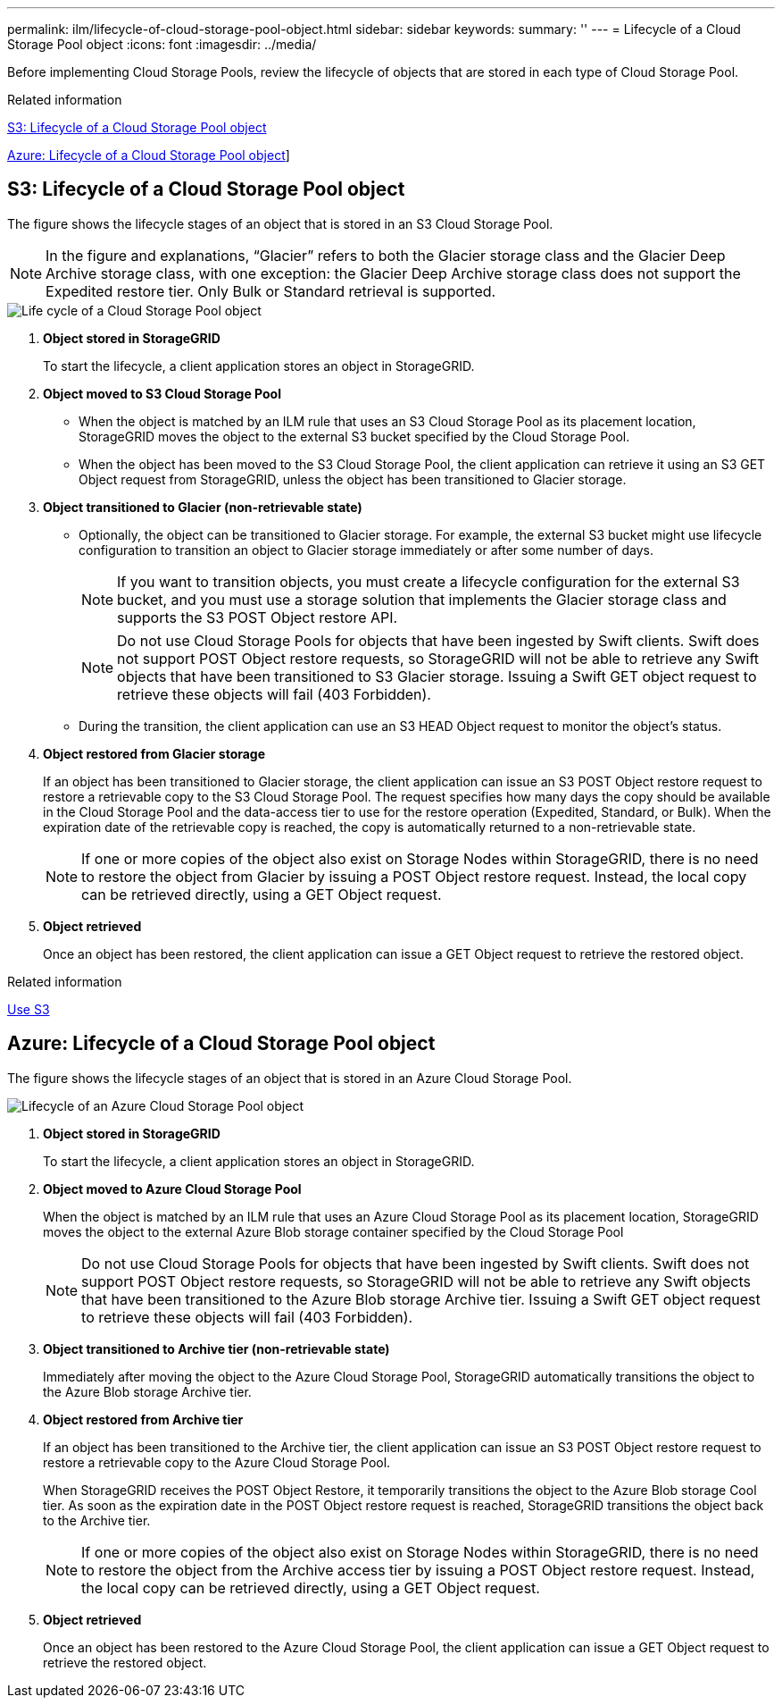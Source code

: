 ---
permalink: ilm/lifecycle-of-cloud-storage-pool-object.html
sidebar: sidebar
keywords:
summary: ''
---
= Lifecycle of a Cloud Storage Pool object
:icons: font
:imagesdir: ../media/

[.lead]
Before implementing Cloud Storage Pools, review the lifecycle of objects that are stored in each type of Cloud Storage Pool.

.Related information

<<S3: Lifecycle of a Cloud Storage Pool object>>

<<Azure: Lifecycle of a Cloud Storage Pool object>>]

== S3: Lifecycle of a Cloud Storage Pool object

The figure shows the lifecycle stages of an object that is stored in an S3 Cloud Storage Pool.

NOTE: In the figure and explanations, "`Glacier`" refers to both the Glacier storage class and the Glacier Deep Archive storage class, with one exception: the Glacier Deep Archive storage class does not support the Expedited restore tier. Only Bulk or Standard retrieval is supported.

image::../media/cloud_storage_pool_object_life_cycle.png[Life cycle of a Cloud Storage Pool object]

. *Object stored in StorageGRID*
+
To start the lifecycle, a client application stores an object in StorageGRID.

. *Object moved to S3 Cloud Storage Pool*
 ** When the object is matched by an ILM rule that uses an S3 Cloud Storage Pool as its placement location, StorageGRID moves the object to the external S3 bucket specified by the Cloud Storage Pool.
 ** When the object has been moved to the S3 Cloud Storage Pool, the client application can retrieve it using an S3 GET Object request from StorageGRID, unless the object has been transitioned to Glacier storage.
. *Object transitioned to Glacier (non-retrievable state)*
 ** Optionally, the object can be transitioned to Glacier storage. For example, the external S3 bucket might use lifecycle configuration to transition an object to Glacier storage immediately or after some number of days.
+
NOTE: If you want to transition objects, you must create a lifecycle configuration for the external S3 bucket, and you must use a storage solution that implements the Glacier storage class and supports the S3 POST Object restore API.
+
NOTE: Do not use Cloud Storage Pools for objects that have been ingested by Swift clients. Swift does not support POST Object restore requests, so StorageGRID will not be able to retrieve any Swift objects that have been transitioned to S3 Glacier storage. Issuing a Swift GET object request to retrieve these objects will fail (403 Forbidden).

 ** During the transition, the client application can use an S3 HEAD Object request to monitor the object's status.
. *Object restored from Glacier storage*
+
If an object has been transitioned to Glacier storage, the client application can issue an S3 POST Object restore request to restore a retrievable copy to the S3 Cloud Storage Pool. The request specifies how many days the copy should be available in the Cloud Storage Pool and the data-access tier to use for the restore operation (Expedited, Standard, or Bulk). When the expiration date of the retrievable copy is reached, the copy is automatically returned to a non-retrievable state.
+
NOTE: If one or more copies of the object also exist on Storage Nodes within StorageGRID, there is no need to restore the object from Glacier by issuing a POST Object restore request. Instead, the local copy can be retrieved directly, using a GET Object request.

. *Object retrieved*
+
Once an object has been restored, the client application can issue a GET Object request to retrieve the restored object.

.Related information

link:../s3/index.html[Use S3]

== Azure: Lifecycle of a Cloud Storage Pool object


The figure shows the lifecycle stages of an object that is stored in an Azure Cloud Storage Pool.

image::../media/cloud_storage_pool_object_life_cycle_azure.png[Lifecycle of an Azure Cloud Storage Pool object]

. *Object stored in StorageGRID*
+
To start the lifecycle, a client application stores an object in StorageGRID.

. *Object moved to Azure Cloud Storage Pool*
+
When the object is matched by an ILM rule that uses an Azure Cloud Storage Pool as its placement location, StorageGRID moves the object to the external Azure Blob storage container specified by the Cloud Storage Pool
+
NOTE: Do not use Cloud Storage Pools for objects that have been ingested by Swift clients. Swift does not support POST Object restore requests, so StorageGRID will not be able to retrieve any Swift objects that have been transitioned to the Azure Blob storage Archive tier. Issuing a Swift GET object request to retrieve these objects will fail (403 Forbidden).

. *Object transitioned to Archive tier (non-retrievable state)*
+
Immediately after moving the object to the Azure Cloud Storage Pool, StorageGRID automatically transitions the object to the Azure Blob storage Archive tier.

. *Object restored from Archive tier*
+
If an object has been transitioned to the Archive tier, the client application can issue an S3 POST Object restore request to restore a retrievable copy to the Azure Cloud Storage Pool.
+
When StorageGRID receives the POST Object Restore, it temporarily transitions the object to the Azure Blob storage Cool tier. As soon as the expiration date in the POST Object restore request is reached, StorageGRID transitions the object back to the Archive tier.
+
NOTE: If one or more copies of the object also exist on Storage Nodes within StorageGRID, there is no need to restore the object from the Archive access tier by issuing a POST Object restore request. Instead, the local copy can be retrieved directly, using a GET Object request.

. *Object retrieved*
+
Once an object has been restored to the Azure Cloud Storage Pool, the client application can issue a GET Object request to retrieve the restored object.
